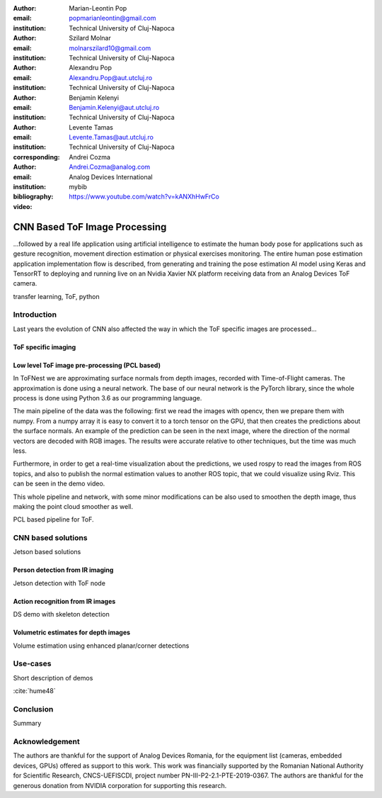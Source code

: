 :author: Marian-Leontin Pop
:email: popmarianleontin@gmail.com
:institution: Technical University of Cluj-Napoca

:author: Szilard Molnar
:email: molnarszilard10@gmail.com
:institution: Technical University of Cluj-Napoca

:author: Alexandru Pop
:email: Alexandru.Pop@aut.utcluj.ro
:institution: Technical University of Cluj-Napoca

:author: Benjamin Kelenyi
:email: Benjamin.Kelenyi@aut.utcluj.ro
:institution: Technical University of Cluj-Napoca

:author: Levente Tamas
:email: Levente.Tamas@aut.utcluj.ro
:institution: Technical University of Cluj-Napoca
:corresponding:

:author: Andrei Cozma
:email: Andrei.Cozma@analog.com
:institution: Analog Devices International


:bibliography: mybib



:video: https://www.youtube.com/watch?v=kANXhHwFrCo

------------------------------
CNN Based ToF Image Processing
------------------------------

.. class:: abstract

   ...followed by a real life application using artificial intelligence to estimate the human body pose 
   for applications such as gesture recognition, movement direction estimation or physical exercises monitoring. 
   The entire human pose estimation application implementation flow is described, from generating and training the pose estimation 
   AI model using Keras and TensorRT to deploying and running live on an Nvidia Xavier NX platform receiving data from an Analog Devices ToF camera.

.. class:: keywords

   transfer learning, ToF, python

Introduction
------------

Last years the evolution of CNN also affected the way in which the ToF specific images are processed...


ToF specific imaging
++++++++++++++++++++
.. TL part

Low level ToF image pre-processing (PCL based)
++++++++++++++++++++++++++++++++++++++++++++++
.. MSz part

In ToFNest we are approximating surface normals from depth images, recorded with Time-of-Flight cameras. The approximation is done using a neural network. The base of our neural network is the PyTorch library, since the whole process is done using Python 3.6 as our programming language.

The main pipeline of the data was the following: first we read the images with opencv, then we prepare them with numpy. From a numpy array it is easy to convert it to a torch tensor on the GPU, that then creates the predictions about the surface normals. An example of the prediction can be seen in the next image, where the direction of the normal vectors are decoded with RGB images. The results were accurate relative to other techniques, but the time was much less.

.. image:: ToFNest.png
  :width: 400
  :alt: Alternative text

Furthermore, in order to get a real-time visualization about the predictions, we used rospy to read the images from ROS topics, and also to publish the normal estimation values to another ROS topic, that we could visualize using Rviz. This can be seen in the demo video.

This whole pipeline and network, with some minor modifications can be also used to  smoothen the depth image, thus making the point cloud smoother as well.


PCL based pipeline for ToF.


CNN based solutions
-------------------
Jetson based solutions


Person detection from IR imaging
++++++++++++++++++++++++++++++++
.. BK part

Jetson detection with ToF node

Action recognition from IR images
+++++++++++++++++++++++++++++++++
.. PM part

DS demo with skeleton detection

Volumetric estimates for depth images
+++++++++++++++++++++++++++++++++++++
.. PA part

Volume estimation using enhanced planar/corner detections


Use-cases
---------
Short description of demos

:cite:`hume48`


Conclusion
----------
Summary 



Acknowledgement
---------------
The authors are thankful for the support of Analog Devices Romania, 
for the equipment list (cameras, embedded devices, GPUs) offered as support 
to this work. 
This work was financially supported by the Romanian National Authority 
for Scientific Research, CNCS-UEFISCDI, project number PN-III-P2-2.1-PTE-2019-0367.
The authors are thankful for the generous donation from NVIDIA corporation for supporting this research.